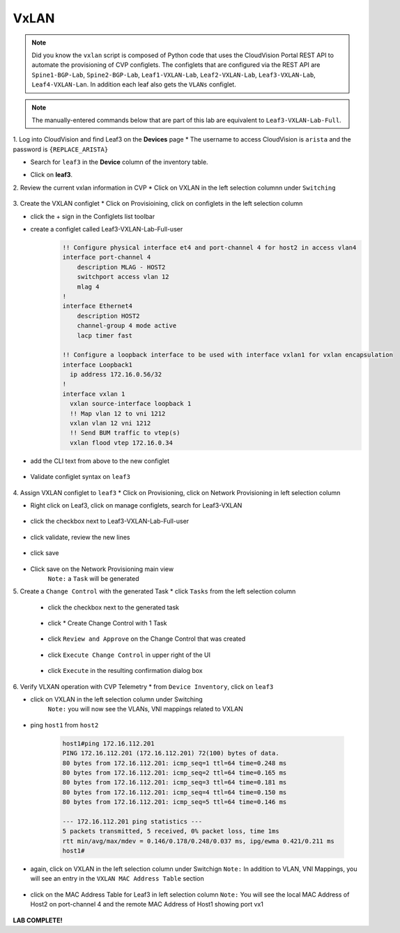 VxLAN
=====

.. image:: images/vxlan_1.png
   :align: center

.. note:: Did you know the ``vxlan`` script is composed of Python code that
          uses the CloudVision Portal REST API to automate the provisioning of
          CVP configlets. The configlets that are configured via the REST API
          are ``Spine1-BGP-Lab``, ``Spine2-BGP-Lab``, ``Leaf1-VXLAN-Lab``,
          ``Leaf2-VXLAN-Lab``, ``Leaf3-VXLAN-Lab``, ``Leaf4-VXLAN-Lan``. In
          addition each leaf also gets the ``VLANs`` configlet.

.. note:: The manually-entered commands below that are part of this lab are
          equivalent to ``Leaf3-VXLAN-Lab-Full``.


1. Log into CloudVision and find Leaf3 on the **Devices** page
* The username to access CloudVision is ``arista`` and the password is ``{REPLACE_ARISTA}``
   
* Search for ``leaf3`` in the **Device** column of the inventory table.
    .. image:: images/cvp-vxlan/leaf3-inventory-table.png
        :align: center
        :width: 50 %
* Click on **leaf3**.

2. Review the current vxlan information in CVP
* Click on VXLAN in the left selection columnn under ``Switching``

    .. note: ``leaf3`` currently has no VXLAN configuration

    .. image:: images/cvp-vxlan/leaf3-vxlan-pre.png
       :align: center
       :width: 50%

3. Create the VXLAN configlet
* Click on Provisioining, click on configlets in the left selection column

* click the + sign in the Configlets list toolbar

* create a configlet called Leaf3-VXLAN-Lab-Full-user
    .. code-block:: text

        !! Configure physical interface et4 and port-channel 4 for host2 in access vlan4
        interface port-channel 4
            description MLAG - HOST2
            switchport access vlan 12
            mlag 4
        !
        interface Ethernet4
            description HOST2
            channel-group 4 mode active
            lacp timer fast

        !! Configure a loopback interface to be used with interface vxlan1 for vxlan encapsulation
        interface Loopback1
          ip address 172.16.0.56/32
        !
        interface vxlan 1
          vxlan source-interface loopback 1
          !! Map vlan 12 to vni 1212
          vxlan vlan 12 vni 1212
          !! Send BUM traffic to vtep(s)
          vxlan flood vtep 172.16.0.34

* add the CLI text from above to the new configlet

    .. image:: images/cvp-vxlan/leaf3-vxlan-configlet.png
        :align: center
        :width: 50%

* Validate configlet syntax on ``leaf3``

    .. image:: images/cvp-vxlan/leaf3-vxlan-configlet-validate.png
        :align: center
        :width: 50% 

4. Assign VXLAN configlet to ``leaf3``
* Click on Provisioning, click on Network Provisioning in left selection column

* Right click on Leaf3, click on manage configlets, search for Leaf3-VXLAN 

       .. image:: images/cvp-vxlan/leaf3-vxlan-configlet-manage.png
           :align: center
           :width: 50% 

* click the checkbox next to Leaf3-VXLAN-Lab-Full-user

    .. image:: images/cvp-vxlan/leaf3-vxlan-configlet-assign.png
        :align: center
        :width: 50% 

* click validate, review the new lines

    .. image:: images/cvp-vxlan/leaf3-vxlan-configlet-assign-validate.png
        :align: center
        :width: 35% 

* click save

    .. image:: images/cvp-vxlan/leaf3-vxlan-configlet-assign-validate-compare.png
        :align: center
        :width: 50% 

* Click save on the Network Provisioning main view
    ``Note:`` a ``Task`` will be generated

    .. image:: images/cvp-vxlan/leaf3-vxlan-configlet-main-save.png
        :align: center
        :width: 50% 

5. Create a ``Change Control`` with the generated Task
* click ``Tasks`` from the left selection column

    * click the checkbox next to the generated task

        .. image:: images/cvp-vxlan/leaf3-vxlan-cc-task.png
            :align: center
            :width: 50% 

    * click * Create Change Control with 1 Task

        .. image:: images/cvp-vxlan/leaf3-vxlan-cc-create-cc.png
            :align: center
            :width: 50% 

    * click ``Review and Approve`` on the Change Control that was created

        .. image:: images/cvp-vxlan/leaf3-vxlan-cc-review-approve.png
            :align: center
            :width: 50% 

    * click ``Execute Change Control`` in upper right of the UI

        .. image:: images/cvp-vxlan/leaf3-vxlan-cc-execute.png
            :align: center
            :width: 50% 

    * click ``Execute`` in the resulting confirmation dialog box

        .. image:: images/cvp-vxlan/leaf3-vxlan-cc-execute-confirm.png
            :align: center
            :width: 50% 


6. Verify VLXAN operation with CVP Telemetry
* from ``Device Inventory``, click on ``leaf3``

* click on VXLAN in the left selection column under Switching
    ``Note:`` you will now see the VLANs, VNI mappings related to VXLAN

        .. image:: images/cvp-vxlan/leaf3-vxlan-verification.png
            :align: center
            :width: 50% 

* ping ``host1`` from ``host2``
    
    .. code-block:: text

        host1#ping 172.16.112.201
        PING 172.16.112.201 (172.16.112.201) 72(100) bytes of data.
        80 bytes from 172.16.112.201: icmp_seq=1 ttl=64 time=0.248 ms
        80 bytes from 172.16.112.201: icmp_seq=2 ttl=64 time=0.165 ms
        80 bytes from 172.16.112.201: icmp_seq=3 ttl=64 time=0.181 ms
        80 bytes from 172.16.112.201: icmp_seq=4 ttl=64 time=0.150 ms
        80 bytes from 172.16.112.201: icmp_seq=5 ttl=64 time=0.146 ms

        --- 172.16.112.201 ping statistics ---
        5 packets transmitted, 5 received, 0% packet loss, time 1ms
        rtt min/avg/max/mdev = 0.146/0.178/0.248/0.037 ms, ipg/ewma 0.421/0.211 ms
        host1#

* again, click on VXLAN in the left selection column under Switchign
  ``Note:`` In addition to VLAN, VNI Mappings, you will see an entry in the ``VXLAN MAC Address Table`` section

        .. image:: images/cvp-vxlan/leaf3-vxlan-verification-mac.png
            :align: center
            :width: 50% 

* click on the MAC Address Table for Leaf3 in left selection column
  ``Note:`` You will see the local MAC Address of Host2 on port-channel 4 and the remote MAC Address of Host1 showing port vx1

        .. image:: images/cvp-vxlan/leaf3-vxlan-verification-mac-table.png
            :align: center
            :width: 50% 

**LAB COMPLETE!**
